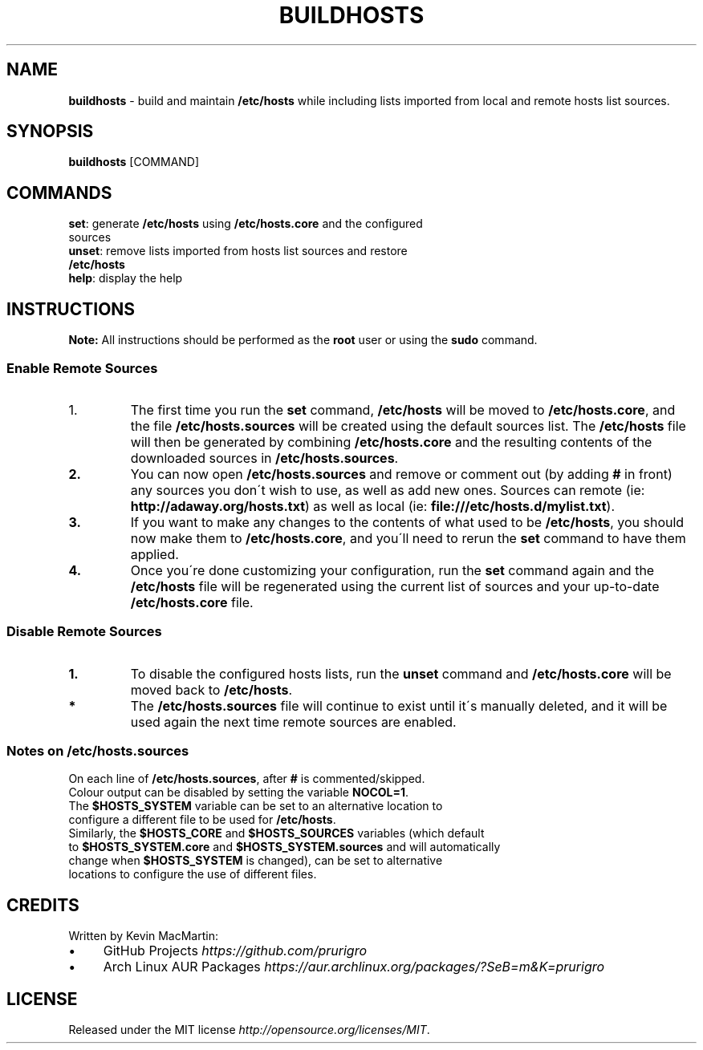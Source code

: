 .if !\n(.g \{\
.	if !\w|\*(lq| \{\
.		ds lq ``
.		if \w'\(lq' .ds lq "\(lq
.	\}
.	if !\w|\*(rq| \{\
.		ds rq ''
.		if \w'\(rq' .ds rq "\(rq
.	\}
.\}
.ie t .ds Tx \s-1T\v'.4n'\h'-.1667'E\v'-.4n'\h'-.125'X\s0
. el  .ds Tx TeX
.de Id
. ds Yr \\$4
. substring Yr 0 3
. ds Mn \\$4
. substring Mn 5 6
. ds Dy \\$4
. substring Dy 8 9
. \" ISO 8601 date, complete format, extended representation
. ds Dt \\*(Yr-\\*(Mn-\\*(Dy
..
.TH BUILDHOSTS 1 \*(Dt "buildhosts (git)" "User Commands"
.hy 0
.
.SH "NAME"
.B buildhosts
\- build and maintain \fB/etc/hosts\fR while including lists imported from local and remote hosts list sources\.
.
.SH "SYNOPSIS"
.
.B buildhosts
.RI [COMMAND]
.
.SH "COMMANDS"
.
.TP
\fBset\fR: generate \fB/etc/hosts\fR using \fB/etc/hosts\.core\fR and the configured sources
.TP
.TP
\fBunset\fR: remove lists imported from hosts list sources and restore \fB/etc/hosts\fR
.TP
.TP
\fBhelp\fR: display the help
.
.SH "INSTRUCTIONS"
\fBNote:\fR All instructions should be performed as the \fBroot\fR user or using the \fBsudo\fR command\.
.
.SS "Enable Remote Sources"
.TP
.IP "1."
The first time you run the \fBset\fR command, \fB/etc/hosts\fR will be moved to \fB/etc/hosts\.core\fR, and the file \fB/etc/hosts\.sources\fR will be created using the default sources list\. The \fB/etc/hosts\fR file will then be generated by combining \fB/etc/hosts\.core\fR and the resulting contents of the downloaded sources in \fB/etc/hosts\.sources\fR\.
.TP
.TP
.BR "2."
You can now open \fB/etc/hosts\.sources\fR and remove or comment out (by adding \fB#\fR in front) any sources you don\'t wish to use, as well as add new ones\. Sources can remote (ie: \fBhttp://adaway\.org/hosts\.txt\fR) as well as local (ie: \fBfile:///etc/hosts\.d/mylist\.txt\fR)\.
.TP
.TP
.BR "3."
If you want to make any changes to the contents of what used to be \fB/etc/hosts\fR, you should now make them to \fB/etc/hosts\.core\fR, and you\'ll need to rerun the \fBset\fR command to have them applied\.
.TP
.TP
.BR "4."
Once you\'re done customizing your configuration, run the \fBset\fR command again and the \fB/etc/hosts\fR file will be regenerated using the current list of sources and your up\-to\-date \fB/etc/hosts\.core\fR file\.
.SS "Disable Remote Sources"
.TP
.BR "1."
To disable the configured hosts lists, run the \fBunset\fR command and \fB/etc/hosts\.core\fR will be moved back to \fB/etc/hosts\fR\.
.TP
.TP
.BR "*"
The \fB/etc/hosts\.sources\fR file will continue to exist until it\'s manually deleted, and it will be used again the next time remote sources are enabled\.
.SS "Notes on /etc/hosts\.sources"
.TP
On each line of \fB/etc/hosts\.sources\fR, after \fB#\fR is commented/skipped\.
.TP
.TP
Colour output can be disabled by setting the variable \fBNOCOL=1\fR\.
.TP
.TP
The \fB$HOSTS_SYSTEM\fR variable can be set to an alternative location to configure a different file to be used for \fB/etc/hosts\fR\.
.TP
.TP
Similarly, the \fB$HOSTS_CORE\fR and \fB$HOSTS_SOURCES\fR variables (which default to \fB$HOSTS_SYSTEM\.core\fR and \fB$HOSTS_SYSTEM\.sources\fR and will automatically change when \fB$HOSTS_SYSTEM\fR is changed), can be set to alternative locations to configure the use of different files\.
.
.SH "CREDITS"
Written by Kevin MacMartin:
.
.IP "\(bu" 4
GitHub Projects \fIhttps://github\.com/prurigro\fR
.
.IP "\(bu" 4
Arch Linux AUR Packages \fIhttps://aur\.archlinux\.org/packages/?SeB=m&K=prurigro\fR
.
.SH "LICENSE"
Released under the MIT license \fIhttp://opensource\.org/licenses/MIT\fR\.
